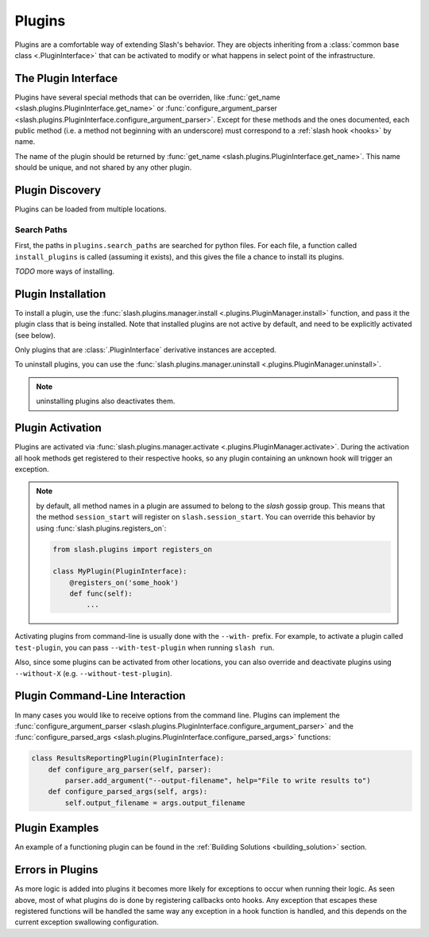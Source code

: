 .. _plugins:

Plugins
=======

Plugins are a comfortable way of extending Slash's behavior. They are objects inheriting from a :class:`common base class <.PluginInterface>` that can be activated to modify or what happens in select point of the infrastructure. 

The Plugin Interface
--------------------

Plugins have several special methods that can be overriden, like :func:`get_name <slash.plugins.PluginInterface.get_name>` or :func:`configure_argument_parser <slash.plugins.PluginInterface.configure_argument_parser>`. Except for these methods and the ones documented, each public method (i.e. a method not beginning with an underscore) must correspond to a :ref:`slash hook <hooks>` by name. 

The name of the plugin should be returned by :func:`get_name <slash.plugins.PluginInterface.get_name>`. This name should be unique, and not shared by any other plugin.

Plugin Discovery
----------------

Plugins can be loaded from multiple locations. 

Search Paths
~~~~~~~~~~~~

First, the paths in ``plugins.search_paths`` are searched for python files. For each file, a function called ``install_plugins`` is called (assuming it exists), and this gives the file a chance to install its plugins.

*TODO* more ways of installing.

Plugin Installation
-------------------

To install a plugin, use the :func:`slash.plugins.manager.install <.plugins.PluginManager.install>` function, and pass it the plugin class that is being installed. Note that installed plugins are not active by default, and need to be explicitly activated (see below).

Only plugins that are :class:`.PluginInterface` derivative instances are accepted.

To uninstall plugins, you can use the :func:`slash.plugins.manager.uninstall <.plugins.PluginManager.uninstall>`. 

.. note:: uninstalling plugins also deactivates them.


Plugin Activation
-----------------

Plugins are activated via :func:`slash.plugins.manager.activate <.plugins.PluginManager.activate>`. During the activation all hook methods get registered to their respective hooks, so any plugin containing an unknown hook will trigger an exception.

.. note:: by default, all method names in a plugin are assumed to belong to the *slash* gossip group. This means that the method ``session_start`` will register on ``slash.session_start``. You can override this behavior by using :func:`slash.plugins.registers_on`:
  
  .. code-block:: python

     from slash.plugins import registers_on
     
     class MyPlugin(PluginInterface):
         @registers_on('some_hook')
         def func(self):
             ...

.. seealso:: :ref:`hooks`


Activating plugins from command-line is usually done with the ``--with-`` prefix. For example, to activate a plugin called ``test-plugin``, you can pass ``--with-test-plugin`` when running ``slash run``. 

Also, since some plugins can be activated from other locations, you can also override and deactivate plugins using ``--without-X`` (e.g. ``--without-test-plugin``).

Plugin Command-Line Interaction
-------------------------------

In many cases you would like to receive options from the command line. Plugins can implement the :func:`configure_argument_parser <slash.plugins.PluginInterface.configure_argument_parser>` and the :func:`configure_parsed_args <slash.plugins.PluginInterface.configure_parsed_args>` functions:

.. code-block:: python

 class ResultsReportingPlugin(PluginInterface):
     def configure_arg_parser(self, parser):
         parser.add_argument("--output-filename", help="File to write results to")
     def configure_parsed_args(self, args):
         self.output_filename = args.output_filename

Plugin Examples
---------------

An example of a functioning plugin can be found in the :ref:`Building Solutions <building_solution>` section.

Errors in Plugins
-----------------

As more logic is added into plugins it becomes more likely for exceptions to occur when running their logic. As seen above, most of what plugins do is done by registering callbacks onto hooks. Any exception that escapes these registered functions will be handled the same way any exception in a hook function is handled, and this depends on the current exception swallowing configuration.

.. seealso:: 

   * :ref:`exception swallowing <exception_swallowing>`
   * :ref:`hooks documentation <hooks>`

